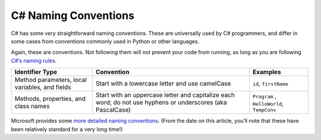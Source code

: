 .. _naming-conventions:

C# Naming Conventions
=====================

C# has some very straightforward naming conventions. These are
universally used by C# programmers, and differ in some cases from
conventions commonly used in Python or other languages.

Again, these are conventions. Not following them will not prevent your
code from running, as long as you are following `C#’s naming
rules <https://msdn.microsoft.com/en-us/library/aa664670(v=vs.71).aspx>`__.

.. list-table::
   :header-rows: 1

   * - Identifier Type  
     - Convention
     - Examples

   * - Method parameters, local variables, and fields
     - Start with a lowercase letter and use camelCase
     - ``id``,  ``firstName``

   * - Methods, properties, and class names
     - Start with an uppercase letter and capitalize each word; do not use hyphens or underscores (aka PascalCase)
     - ``Program`` , ``HelloWorld``, ``TempConv``


Microsoft provides some `more detailed naming
conventions <https://msdn.microsoft.com/en-us/library/ms229002.aspx>`__.
(From the date on this article, you’ll note that these have been
relatively standard for a very long time!)
